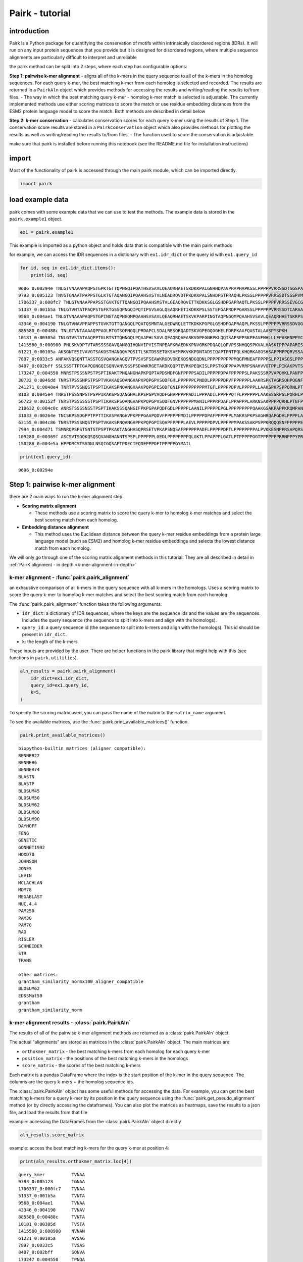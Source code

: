 ================
Pairk - tutorial
================

************
introduction
************

Pairk is a Python package for quantifying the conservation of motifs
within intrinsically disordered regions (IDRs). It will run on any input
protein sequences that you provide but it is designed for disordered
regions, where multiple sequence alignments are particularly difficult
to interpret and unreliable

the pairk method can be split into 2 steps, where each step has
configurable options:

**Step 1: pairwise k-mer alignment** - aligns all of the k-mers in the
query sequence to all of the k-mers in the homolog sequences. For each
query k-mer, the best matching k-mer from each homolog is selected and
recorded. The results are returned in a ``PairkAln`` object which
provides methods for accessing the results and writing/reading the
results to/from files. - The way in which the best matching query k-mer
- homolog k-mer match is selected is adjustable. The currently
implemented methods use either scoring matrices to score the match or
use residue embedding distances from the ESM2 protein language model to
score the match. Both methods are described in detail below

**Step 2: k-mer conservation** - calculates conservation scores for each
query k-mer using the results of Step 1. The conservation score results
are stored in a ``PairkConservation`` object which also provides methods
for plotting the results as well as writing/reading the results to/from
files. - The function used to score the conservation is adjustable.

make sure that pairk is installed before running this notebook (see the
README.md file for installation instructions)

************
import
************

Most of the functionality of pairk is accessed through the main pairk
module, which can be imported directly.

.. code:: ipython3

    import pairk

************************
load example data
************************

pairk comes with some example data that we can use to test the methods.
The example data is stored in the ``pairk.example1`` object.

.. code:: ipython3

    ex1 = pairk.example1

This example is imported as a python object and holds data that is
compatible with the main pairk methods

for example, we can access the IDR sequences in a dictionary with
``ex1.idr_dict`` or the query id with ``ex1.query_id``

.. code:: ipython3

    for id, seq in ex1.idr_dict.items():
        print(id, seq)


.. parsed-literal::

    9606_0:00294e TNLGTVNAAAPAQPSTGPKTGTTQPNGQIPQATHSVSAVLQEAQRHAETSKDKKPALGNHHDPAVPRAPHAPKSSLPPPPPVRRSSDTSGSPATPLKAKGTGGGGLPAPPDDFLPPPPPPPPLDDPELPPPPPDFMEPPPDFVPPPPPSYAGIAGSELPPPPPPPPAPAPAPVPDSARPPPAVAKRPPVPPKRQENPGHPGGAGGGEQDFMSDLMKALQKKRGNVS
    9793_0:005123 TNVGTGNAATPAPPSTGLKTGTAQANGQIPQAAHSVSTVLNEADRQVDTPKDKKPALSNHDPGTPRAQHLPKSSLPPPPPVRRSSDTSSSPVMPAKGAAGGLPPLLDDSLPPPPPPPPLEDDELPPPPPDFDDAPPNFVPPPPPWDAGASLPPPPPPPPPALALAPEATKPSPVVAKRPPVPPKRQENPAPASGGGGGEQDFMSDLMKALQKKRGNVA
    1706337_0:000fc7 TNLGTVNAAPPAPSSTGVKTGTTQANGQIPQAAHSMSTVLGEAQRQVETTKDKKSGLGSHDPGAPRAQTLPKSSLPPPPPVRRSSEVGCGSPGTSPKVKGAAAGFPAPPHDLLPPPPPPPPLEDDELPPPPPDFSDAPPDFVPPPPPPSFAGDAGSSLPPPPPPPALAPEAAKPTPVVVKRPPAPPKRQANPGPPGGGGGEQDFMSDLMKALQKKRSNMP
    51337_0:001b5a TNLGTVNTATPAQPSTGFKTGSSQPNGQIPQTIPSVSAGLQEAQRHETIKDKKPSLSSTEPGAPRDPPGARSSLPPPPPPVRRSSDTCARAASPFPAPPDDLPPPPPPPPLEDPAMLPPPPALPEPPPDCVPPPPPPPGPGPQPARPSPGAGRRPPVPPKRQENPGLPSAGAGGEQDFMSDLMKALQKRGHMP
    9568_0:004ae1 TNLGTVNAAAPAQPSTGPINGTAQPNGQMPQAAHSVSAVLQEAQRHAETSKVKPARPINGTAQPNGQMPQAAHSVSAVLQEAQRHAETSKRPSPAVAKRPPMPPKRHENPGTPSGAGGGEQDFMSDLMKALQKKRGNVS
    43346_0:004190 TNLGTVNAVPPAPPSTGVKTGTTQANGQLPQATQSMNTALGEDWRQLETTKDKKPGPGLGSHDPGAPRAQPLPKSSLPPPPPPVRRSSDVGGAPPPSFAEDLPPPPPPPPALAPESVRTPPVVVKRPPPPPKRQENPGPPGGGGGEQDFMSDLMKALQKKRGNVS
    885580_0:00488c TNLGTVNTAAAAQPPAGLRTGTSQPNGQLPRDAPCLSDALRESQRQADTSKVGPEGQGGHELPDRPKAAFQASTALAASPYSPKH
    10181_0:00305d TNLGTVSTATAAQPPTGLRTSTTQHNGQLPQAAPHLSAVLQEAQRQAEASKVGPEGNRPKLQQISAPSPPSKPEAVFWHLLLFPASENPPYCNFT
    1415580_0:000900 PNLSKVDPTVTARSSSSGAVQANGQIHQNVIPVISTNPEAFKRAEDKKPNVGRKPDQAQLQPVPSSNHQQSPKVALHASKIPPPAPARISSQAYSSALTLPSNVKNVNANVLLPPPPSPSPPPPDAFPLPPPCNNDLPPPPDDFYDPPPDFLPPPPPCFATGDRAQLPPGPPLPPPPPSSNQPKPFMKKPVPLPPKRQDITSLHSEQPSLAGPTPVGGGGGQPDFMSDLMKALQKKRGSTS
    61221_0:00105a AKSGNTESIVAVGTSAKGSTHANGQVPQSITLSKTDSSETGKSAEMPKVKKPDNTADSIQAPTPNTPQLKHQRKAGGSHSAPPMPPQRVSSAVTAPLQLPTNAEGKGKVCPSDAAEFPPPPESMLPPPELEDLPLPPPPPPEYFESPPDFIPPPPPSCAVAVSAGAPPLPPPPPSASLPRMPLSIKKKPPPPPRRQEESAGQAGLPKPSAPPPKTETAGQGDFMSDLMKALEKKRGATS
    7897_0:0033c5 ANFAKVQSQNTTASSTGSVQANGHAGQVTPVSVSFSEAWKRGDVGKEKQSNDGQDNLPPPPPPPPPPMQGFMNEAFPPPPSLPPIASGSLPPPLRASASAPAPPPISNNFPPPLDELSPPPDDFDFPEPPPDFLPPPPTVSASGVPPPPPPPPPPPAPTAASQPTPLPKKSVPPRRQENTTLSQPRGGGGGGQPDFMSDLTKALQKKRGNAS
    8407_0:002bff SSLSSSTTPTGAPQGNGQISQNVANVSSSFSDAWKRGETAKDKQQPTEVRKPEQKISLPPSTKQPPPAPVRRPSNAHVVGTPPLPIKAKPVTSNMPPPPPPAEASQWGDDFLPPPPPPELLDTPPNFLPPPPPSFNSESDYPAPPQFTNVGSAGGPPPPPPPPPPPPAALSPKSAPPQLPVKKLPPKPPMRRDSTGQRPNQQNSLMTNGGGAGGQPDFMSDLMSALQKKRSTTT
    173247_0:004550 MNRSTPSSSNPSTPSPTIKAKTPNQANGHAPKPQPTAPDSMDFGNFPPPPSADILPPPPPDPAFPPPPPSLPAKSSSRPVAPQHKLPANFPPPPMAMDNLPPPPLPPPIDDSPEAPPDFLPPPPPAAGFGSLPPPPLSMNSLPPPPHFGGMDQSLPPPPPDPEFLPPPPPEPVFTGAGAPPPPPPPPPPPPAQAAAVPRAPVRPSGSVRKVPPAPPKRTTPSLQVGGGGGGGDFMSELMVAMQKKRGDH
    30732_0:0046dd TNRSTPSSSNPSTPSPTVKAKAQSQANGHAPKPQPGPVSQDFGHLPPPPPPCPNDDLPPPPPDPVFPPPPPPLAAKRSPKTAGRSQHPQGNFPPPPPEMDHLPPPPPMEESPPDFLPPPPPMNSLPHPPPPPASFGGVDHSLPPPPPDPEFLPPPPPDPQVTGGGGPPPPPPPPPPPPPASAPAPRGALRPTGSAKKMPPAPPKRTTPVMGGGGGGGGGGGGDFMSELMKAMQKKRSDQ
    241271_0:0048e4 TNRTPVSSNQSTPSPTIKAKSPNQANGHAAKPQPGPESQDFGNIPPPPPPPPPPMTGFLPPPPPDPVLPPPPPLLAAKSPKPSPPQRNLPTNFPPPAMDNLPPPPPPPMDDSFEDPPDFLPPPPPAAGFGSLPPPPPPVNSFPPPPPSAGFGGMGQSLPPPPPDPGFLPPPPPQPMFTGGGTIPPPPPPPPPPTAAPRAPVRPTGSVKKAPPAPPKRTTPSLHGGGGGGGGGGGDFMSELMMAMNKKRGTT
    8103_0:0045e4 TNRSTPSSSNPSTPSPPIKAKSPGQANGHALKPEPGPVAQDFGHVPPPPPADILPPPADILPPPPPQTFLPPPPPPLAAKSSSKPSLPQRHLPTNFPPPPPAMINLPRPPQPPPTDDASEAPPDFLPPPPPAAGFSPLFPPPPPLNALPLPPPPVSFRVEDRSLPPPPPDPGFLPPPPPMFTGAGAPPPPPPPPPPPRVAVRPAGSVKKRPPAVPKRTTPSLRGGGGGDFMSELALAMNKKRSAH
    56723_0:00152f TNRSTPSSSSSSTPSPTIKAKSPSQANGHAPKPQPGPVSQDFGNVPPPPPPMANILPPPRPDAFLPPAPPPLARKNSAKPPPPQRHLPTNFPPPPPAMDNLPPPPPPPPMDDALEAPPDFLPPPPPAAGFGSLPPPPPPSNSFPPPPPPGSFGSMGQSLPPPPPDPGFLPPPPPQPVFTGAGAPPPPPPPPPPPTAAAAPRAPVRPSGSVKKIPPATPKRTTPSLQGGGGGGGGGGGGGGDFMSELMLAMNKKRST
    210632_0:004c0c ANRSTSSSSNSSTPSPTIKAKSSSQANGIFPKPGPAPQDFGDLPPPPPLAANILPPPPPEPGLPPPPPPPPPQAAKGSAKPAPPKRQMPANFPPPPTAMDNLPPPPPPPPIDNSEAPPDFLPPPPPASGFGSFPPPPPLNSLPPPPRPGGFGGMDQSLPPPPPDPEFLPPPPPPPQAVFTGGGAPPPPPPPPPPPAAAAPSTAIPRVGLRPAGSLKKLPPAPPKRTTPSMQGSGGGGGGDFMSELMLAMQKKRGDHP
    31033_0:00264e TNCSKPSSDGPPTPPTTIKASPANGHVPKPPPGAAPQDVFPPPPPPMDILPPPPPDPAFPPPPPPLMAKRSPKPSAGHRQAPGDHLPPPPLAPPHDDASEDPPDFLPPPPPSFDSLPPPPPGMSAFPPPPPLLGFSETSQPLPPPPPDPELLLPPPPASMISTGAGAPPPPPPPPPAAAASPRPAPTASGSVRKRPPAPPKRTTPALHGSGGGAGEGAGGGDFMSELMKAMNKKRADHS
    63155_0:004c86 TNRSTPSSSNQSTPSPTVKAKSPNQANGHPPKPQPGPISQAPFPPPPLAEVLPPPPPDPVLPPPPPMPAKSSAKPSPPKRQQQSNFPPPPPELDNLPPPPPPPPTDDTAEAPPDFLPPPPPAVGFGSLPPPPPSFGGVGQSLPPPPPDPQSLPPPPPDPVFIGAGAPPPPPPPPPPPAPGAPVTTLRPAVRPSGSLKKVPPAPPQRNTPSVSGGGGGGGGDFMSELMLAMQKKRGAQ
    7994_0:004d71 TSMNRQPSPSTSNTSTPSPTPKAKTANGHASQPRSETVPKAPSNQSAFPPPPPPADFLPPPPPDPTLPPPPPPPPALPVKKESNPPRSAPQRSQPAFPPPPPAMDFSLPPPPPPSDDLEMPPDFLPPPPPAPGGFMGGDLLPPPPPEPFHAPLPPPPAAFHPPPAVHPPPQATGGDLPPPPPPPPPPPPAPAAFHQTPSVRKVGPPPPKRTTPSLAAPSGGDFMSELMLAMNKKRGGQ
    109280_0:00369f ASCSVTSGQKQSQSQVANGHANNTSPSPLPPPPPPLGEDLPPPPPPPPQLGKTLPPAPPPLGATLPTPPPPPGGTPPPPPPPRRNPPPYPRHLPHISELYPLRRLLLLYQLPTVHSLVLLFQPNLPPNPSPNHDVQRPISRCLPGPQITFPPPPPPPVDDSPPDFLPPPPPAANFGSHPPPPPPVKTLPPPPPHMKTLPPARLSFKSTNLPPPPPDPGFLPPPLTGVPPPPPPPPPPPPTTAAAGPRRAPVRPSGSLKKMPPPPPKRSTPSLHGRRDGDRGDGDGGGGGDFMSELMRAMQKKRDPH
    150288_0:004e5a HPPDRCSTSSDNLNSQIGQSAPTPDECIEQDEPPPDFIPPPPPGYMAIL


.. code:: ipython3

    print(ex1.query_id)


.. parsed-literal::

    9606_0:00294e


********************************
Step 1: pairwise k-mer alignment
********************************

there are 2 main ways to run the k-mer alignment step:

-  **Scoring matrix alignment**

   -  These methods use a scoring matrix to score the query k-mer to
      homolog k-mer matches and select the best scoring match from each
      homolog.

-  **Embedding distance alignment**

   -  This method uses the Euclidean distance between the query k-mer
      residue embeddings from a protein large language model (such as
      ESM2) and homolog k-mer residue embeddings and selects the lowest
      distance match from each homolog.


We will only go through one of the scoring matrix alignment methods in this tutorial. They are all described in detail in :ref:`PairK alignment - in depth <k-mer-alignment-in-depth>`


k-mer alignment - :func:`pairk.pairk_alignment`
============================================================
an exhaustive comparison of all k-mers in the query sequence with all k-mers in the homologs. Uses a scoring matrix to score the query k-mer to homolog k-mer matches and select the best scoring match from each homolog.

The :func:`pairk.pairk_alignment` function takes the following arguments:

-  ``idr_dict``: a dictionary of IDR sequences, where the keys are the
   sequence ids and the values are the sequences. Includes the query
   sequence (the sequence to split into k-mers and align with the
   homologs).
-  ``query_id``: a query sequence id (the sequence to split into k-mers
   and align with the homologs). This id should be present in
   ``idr_dict``.
-  ``k``: the length of the k-mers

These inputs are provided by the user. There are helper functions
in the pairk library that might help with this (see functions in
``pairk.utilities``).

.. code:: ipython3

    aln_results = pairk.pairk_alignment(
        idr_dict=ex1.idr_dict,
        query_id=ex1.query_id,
        k=5,
    )

To specify the scoring matrix used, you can pass the name of the matrix
to the ``matrix_name`` argument.

To see the available matrices, use the
:func:`pairk.print_available_matrices()` function.

.. code:: ipython3

    pairk.print_available_matrices()


.. parsed-literal::

    biopython-builtin matrices (aligner compatible):
    BENNER22
    BENNER6
    BENNER74
    BLASTN
    BLASTP
    BLOSUM45
    BLOSUM50
    BLOSUM62
    BLOSUM80
    BLOSUM90
    DAYHOFF
    FENG
    GENETIC
    GONNET1992
    HOXD70
    JOHNSON
    JONES
    LEVIN
    MCLACHLAN
    MDM78
    MEGABLAST
    NUC.4.4
    PAM250
    PAM30
    PAM70
    RAO
    RISLER
    SCHNEIDER
    STR
    TRANS
    
    other matrices:
    grantham_similarity_normx100_aligner_compatible
    BLOSUM62
    EDSSMat50
    grantham
    grantham_similarity_norm


k-mer alignment results - :class:`pairk.PairkAln`
===============================================================

The results of all of the pairwise k-mer alignment methods are returned
as a :class:`pairk.PairkAln` object.

The actual “alignments” are stored as matrices in the :class:`pairk.PairkAln`
object. The main matrices are:

-  ``orthokmer_matrix`` - the best matching k-mers from each homolog for
   each query k-mer
-  ``position_matrix`` - the positions of the best matching k-mers in the
   homologs
-  ``score_matrix`` - the scores of the best matching k-mers

Each matrix is a pandas DataFrame where the index is the start position
of the k-mer in the query sequence. The columns are the query k-mers +
the homolog sequence ids.

The :class:`pairk.PairkAln` object has some useful methods for accessing the data.
For example, you can get the best matching k-mers for a query k-mer by
its position in the query sequence using the :func:`pairk.get_pseudo_alignment`
method (or by directly accessing the dataframes). You can also plot the
matrices as heatmaps, save the results to a json file, and load the
results from that file

example: accessing the DataFrames from the :class:`pairk.PairkAln` object directly

.. code:: ipython3

    aln_results.score_matrix


.. raw:: html

    <div style="max-width: 100%; overflow-x: auto;">
      <style scoped>
          .dataframe tbody tr th:only-of-type {
              vertical-align: middle;
          }
      
          .dataframe tbody tr th {
              vertical-align: top;
          }
      
          .dataframe thead th {
              text-align: right;
          }
      </style>
      <table border="1" class="dataframe">
        <thead>
          <tr style="text-align: right;">
            <th></th>
            <th>query_kmer</th>
            <th>9793_0:005123</th>
            <th>1706337_0:000fc7</th>
            <th>51337_0:001b5a</th>
            <th>9568_0:004ae1</th>
            <th>43346_0:004190</th>
            <th>885580_0:00488c</th>
            <th>10181_0:00305d</th>
            <th>1415580_0:000900</th>
            <th>61221_0:00105a</th>
            <th>...</th>
            <th>30732_0:0046dd</th>
            <th>241271_0:0048e4</th>
            <th>8103_0:0045e4</th>
            <th>56723_0:00152f</th>
            <th>210632_0:004c0c</th>
            <th>31033_0:00264e</th>
            <th>63155_0:004c86</th>
            <th>7994_0:004d71</th>
            <th>109280_0:00369f</th>
            <th>150288_0:004e5a</th>
          </tr>
        </thead>
        <tbody>
          <tr>
            <th>0</th>
            <td>TNLGT</td>
            <td>22.0</td>
            <td>28.0</td>
            <td>28.0</td>
            <td>28.0</td>
            <td>28.0</td>
            <td>28.0</td>
            <td>28.0</td>
            <td>10.0</td>
            <td>9.0</td>
            <td>...</td>
            <td>13.0</td>
            <td>12.0</td>
            <td>13.0</td>
            <td>13.0</td>
            <td>9.0</td>
            <td>8.0</td>
            <td>13.0</td>
            <td>8.0</td>
            <td>14.0</td>
            <td>9.0</td>
          </tr>
          <tr>
            <th>1</th>
            <td>NLGTV</td>
            <td>16.0</td>
            <td>29.0</td>
            <td>29.0</td>
            <td>29.0</td>
            <td>29.0</td>
            <td>29.0</td>
            <td>29.0</td>
            <td>16.0</td>
            <td>8.0</td>
            <td>...</td>
            <td>11.0</td>
            <td>13.0</td>
            <td>11.0</td>
            <td>13.0</td>
            <td>7.0</td>
            <td>7.0</td>
            <td>11.0</td>
            <td>6.0</td>
            <td>14.0</td>
            <td>10.0</td>
          </tr>
          <tr>
            <th>2</th>
            <td>LGTVN</td>
            <td>16.0</td>
            <td>29.0</td>
            <td>29.0</td>
            <td>29.0</td>
            <td>29.0</td>
            <td>29.0</td>
            <td>23.0</td>
            <td>10.0</td>
            <td>7.0</td>
            <td>...</td>
            <td>11.0</td>
            <td>8.0</td>
            <td>9.0</td>
            <td>10.0</td>
            <td>7.0</td>
            <td>8.0</td>
            <td>10.0</td>
            <td>8.0</td>
            <td>16.0</td>
            <td>4.0</td>
          </tr>
          <tr>
            <th>3</th>
            <td>GTVNA</td>
            <td>19.0</td>
            <td>26.0</td>
            <td>23.0</td>
            <td>26.0</td>
            <td>26.0</td>
            <td>23.0</td>
            <td>17.0</td>
            <td>15.0</td>
            <td>10.0</td>
            <td>...</td>
            <td>11.0</td>
            <td>9.0</td>
            <td>10.0</td>
            <td>8.0</td>
            <td>8.0</td>
            <td>9.0</td>
            <td>11.0</td>
            <td>9.0</td>
            <td>9.0</td>
            <td>6.0</td>
          </tr>
          <tr>
            <th>4</th>
            <td>TVNAA</td>
            <td>18.0</td>
            <td>25.0</td>
            <td>22.0</td>
            <td>25.0</td>
            <td>22.0</td>
            <td>22.0</td>
            <td>16.0</td>
            <td>14.0</td>
            <td>11.0</td>
            <td>...</td>
            <td>11.0</td>
            <td>9.0</td>
            <td>8.0</td>
            <td>12.0</td>
            <td>8.0</td>
            <td>11.0</td>
            <td>11.0</td>
            <td>10.0</td>
            <td>11.0</td>
            <td>5.0</td>
          </tr>
          <tr>
            <th>...</th>
            <td>...</td>
            <td>...</td>
            <td>...</td>
            <td>...</td>
            <td>...</td>
            <td>...</td>
            <td>...</td>
            <td>...</td>
            <td>...</td>
            <td>...</td>
            <td>...</td>
            <td>...</td>
            <td>...</td>
            <td>...</td>
            <td>...</td>
            <td>...</td>
            <td>...</td>
            <td>...</td>
            <td>...</td>
            <td>...</td>
            <td>...</td>
          </tr>
          <tr>
            <th>217</th>
            <td>LQKKR</td>
            <td>31.0</td>
            <td>31.0</td>
            <td>19.0</td>
            <td>31.0</td>
            <td>31.0</td>
            <td>3.0</td>
            <td>9.0</td>
            <td>31.0</td>
            <td>24.0</td>
            <td>...</td>
            <td>26.0</td>
            <td>19.0</td>
            <td>19.0</td>
            <td>19.0</td>
            <td>26.0</td>
            <td>19.0</td>
            <td>26.0</td>
            <td>19.0</td>
            <td>26.0</td>
            <td>0.0</td>
          </tr>
          <tr>
            <th>218</th>
            <td>QKKRG</td>
            <td>29.0</td>
            <td>23.0</td>
            <td>16.0</td>
            <td>29.0</td>
            <td>29.0</td>
            <td>5.0</td>
            <td>3.0</td>
            <td>29.0</td>
            <td>22.0</td>
            <td>...</td>
            <td>23.0</td>
            <td>22.0</td>
            <td>16.0</td>
            <td>16.0</td>
            <td>29.0</td>
            <td>17.0</td>
            <td>29.0</td>
            <td>22.0</td>
            <td>23.0</td>
            <td>-1.0</td>
          </tr>
          <tr>
            <th>219</th>
            <td>KKRGN</td>
            <td>29.0</td>
            <td>23.0</td>
            <td>18.0</td>
            <td>29.0</td>
            <td>29.0</td>
            <td>2.0</td>
            <td>2.0</td>
            <td>23.0</td>
            <td>21.0</td>
            <td>...</td>
            <td>17.0</td>
            <td>23.0</td>
            <td>15.0</td>
            <td>17.0</td>
            <td>23.0</td>
            <td>18.0</td>
            <td>21.0</td>
            <td>22.0</td>
            <td>14.0</td>
            <td>-1.0</td>
          </tr>
          <tr>
            <th>220</th>
            <td>KRGNV</td>
            <td>29.0</td>
            <td>19.0</td>
            <td>20.0</td>
            <td>29.0</td>
            <td>29.0</td>
            <td>8.0</td>
            <td>8.0</td>
            <td>17.0</td>
            <td>15.0</td>
            <td>...</td>
            <td>9.0</td>
            <td>17.0</td>
            <td>8.0</td>
            <td>11.0</td>
            <td>14.0</td>
            <td>9.0</td>
            <td>13.0</td>
            <td>14.0</td>
            <td>11.0</td>
            <td>2.0</td>
          </tr>
          <tr>
            <th>221</th>
            <td>RGNVS</td>
            <td>23.0</td>
            <td>12.0</td>
            <td>13.0</td>
            <td>27.0</td>
            <td>27.0</td>
            <td>9.0</td>
            <td>13.0</td>
            <td>15.0</td>
            <td>13.0</td>
            <td>...</td>
            <td>10.0</td>
            <td>11.0</td>
            <td>8.0</td>
            <td>13.0</td>
            <td>7.0</td>
            <td>9.0</td>
            <td>7.0</td>
            <td>9.0</td>
            <td>8.0</td>
            <td>9.0</td>
          </tr>
        </tbody>
      </table>
      <p>222 rows × 23 columns</p>
    </div>



example: access the best matching k-mers for the query k-mer at position
4:

.. code:: ipython3

    print(aln_results.orthokmer_matrix.loc[4])


.. parsed-literal::

    query_kmer          TVNAA
    9793_0:005123       TGNAA
    1706337_0:000fc7    TVNAA
    51337_0:001b5a      TVNTA
    9568_0:004ae1       TVNAA
    43346_0:004190      TVNAV
    885580_0:00488c     TVNTA
    10181_0:00305d      TVSTA
    1415580_0:000900    NVNAN
    61221_0:00105a      AVSAG
    7897_0:0033c5       TVSAS
    8407_0:002bff       SQNVA
    173247_0:004550     TPNQA
    30732_0:0046dd      TVKAK
    241271_0:0048e4     PVNSF
    8103_0:0045e4       PLNAL
    56723_0:00152f      TAAAA
    210632_0:004c0c     TIKAK
    31033_0:00264e      TIKAS
    63155_0:004c86      TVKAK
    7994_0:004d71       TSNTS
    109280_0:00369f     TTAAA
    150288_0:004e5a     NLNSQ
    Name: 4, dtype: object


example: access the best matching k-mers for the query k-mer at position
4 using the ``get_pseudo_alignment`` method. (the returned list includes
the query k-mer sequence)

.. code:: ipython3

    aln_results.get_pseudo_alignment(4)




.. parsed-literal::

    ['TVNAA',
     'TGNAA',
     'TVNAA',
     'TVNTA',
     'TVNAA',
     'TVNAV',
     'TVNTA',
     'TVSTA',
     'NVNAN',
     'AVSAG',
     'TVSAS',
     'SQNVA',
     'TPNQA',
     'TVKAK',
     'PVNSF',
     'PLNAL',
     'TAAAA',
     'TIKAK',
     'TIKAS',
     'TVKAK',
     'TSNTS',
     'TTAAA',
     'NLNSQ']



you can search for a specific kmer to get its positions. You can then
use the positions to query the matrices.

.. code:: ipython3

    aln_results.find_query_kmer_positions('LPPPP')




.. parsed-literal::

    [75, 113, 127, 157]



.. code:: ipython3

    aln_results.get_pseudo_alignment(75)




.. parsed-literal::

    ['LPPPP',
     'LPPPP',
     'LPPPP',
     'LPPPP',
     'PPMPP',
     'LPPPP',
     'LPDRP',
     'APSPP',
     'LPPPP',
     'LPPPP',
     'LPPPP',
     'LPPPP',
     'LPPPP',
     'LPPPP',
     'LPPPP',
     'LPPPP',
     'LPPPP',
     'LPPPP',
     'LPPPP',
     'LPPPP',
     'LPPPP',
     'LPPPP',
     'IPPPP']



.. code:: ipython3

    aln_results.orthokmer_matrix.loc[[75, 113, 127, 157]].T




.. raw:: html

    <div>
    <style scoped>
        .dataframe tbody tr th:only-of-type {
            vertical-align: middle;
        }
    
        .dataframe tbody tr th {
            vertical-align: top;
        }
    
        .dataframe thead th {
            text-align: right;
        }
    </style>
    <table border="1" class="dataframe">
      <thead>
        <tr style="text-align: right;">
          <th></th>
          <th>75</th>
          <th>113</th>
          <th>127</th>
          <th>157</th>
        </tr>
      </thead>
      <tbody>
        <tr>
          <th>query_kmer</th>
          <td>LPPPP</td>
          <td>LPPPP</td>
          <td>LPPPP</td>
          <td>LPPPP</td>
        </tr>
        <tr>
          <th>9793_0:005123</th>
          <td>LPPPP</td>
          <td>LPPPP</td>
          <td>LPPPP</td>
          <td>LPPPP</td>
        </tr>
        <tr>
          <th>1706337_0:000fc7</th>
          <td>LPPPP</td>
          <td>LPPPP</td>
          <td>LPPPP</td>
          <td>LPPPP</td>
        </tr>
        <tr>
          <th>51337_0:001b5a</th>
          <td>LPPPP</td>
          <td>LPPPP</td>
          <td>LPPPP</td>
          <td>LPPPP</td>
        </tr>
        <tr>
          <th>9568_0:004ae1</th>
          <td>PPMPP</td>
          <td>PPMPP</td>
          <td>PPMPP</td>
          <td>PPMPP</td>
        </tr>
        <tr>
          <th>43346_0:004190</th>
          <td>LPPPP</td>
          <td>LPPPP</td>
          <td>LPPPP</td>
          <td>LPPPP</td>
        </tr>
        <tr>
          <th>885580_0:00488c</th>
          <td>LPDRP</td>
          <td>LPDRP</td>
          <td>LPDRP</td>
          <td>LPDRP</td>
        </tr>
        <tr>
          <th>10181_0:00305d</th>
          <td>APSPP</td>
          <td>APSPP</td>
          <td>APSPP</td>
          <td>APSPP</td>
        </tr>
        <tr>
          <th>1415580_0:000900</th>
          <td>LPPPP</td>
          <td>LPPPP</td>
          <td>LPPPP</td>
          <td>LPPPP</td>
        </tr>
        <tr>
          <th>61221_0:00105a</th>
          <td>LPPPP</td>
          <td>LPPPP</td>
          <td>LPPPP</td>
          <td>LPPPP</td>
        </tr>
        <tr>
          <th>7897_0:0033c5</th>
          <td>LPPPP</td>
          <td>LPPPP</td>
          <td>LPPPP</td>
          <td>LPPPP</td>
        </tr>
        <tr>
          <th>8407_0:002bff</th>
          <td>LPPPP</td>
          <td>LPPPP</td>
          <td>LPPPP</td>
          <td>LPPPP</td>
        </tr>
        <tr>
          <th>173247_0:004550</th>
          <td>LPPPP</td>
          <td>LPPPP</td>
          <td>LPPPP</td>
          <td>LPPPP</td>
        </tr>
        <tr>
          <th>30732_0:0046dd</th>
          <td>LPPPP</td>
          <td>LPPPP</td>
          <td>LPPPP</td>
          <td>LPPPP</td>
        </tr>
        <tr>
          <th>241271_0:0048e4</th>
          <td>LPPPP</td>
          <td>LPPPP</td>
          <td>LPPPP</td>
          <td>LPPPP</td>
        </tr>
        <tr>
          <th>8103_0:0045e4</th>
          <td>LPPPP</td>
          <td>LPPPP</td>
          <td>LPPPP</td>
          <td>LPPPP</td>
        </tr>
        <tr>
          <th>56723_0:00152f</th>
          <td>LPPPP</td>
          <td>LPPPP</td>
          <td>LPPPP</td>
          <td>LPPPP</td>
        </tr>
        <tr>
          <th>210632_0:004c0c</th>
          <td>LPPPP</td>
          <td>LPPPP</td>
          <td>LPPPP</td>
          <td>LPPPP</td>
        </tr>
        <tr>
          <th>31033_0:00264e</th>
          <td>LPPPP</td>
          <td>LPPPP</td>
          <td>LPPPP</td>
          <td>LPPPP</td>
        </tr>
        <tr>
          <th>63155_0:004c86</th>
          <td>LPPPP</td>
          <td>LPPPP</td>
          <td>LPPPP</td>
          <td>LPPPP</td>
        </tr>
        <tr>
          <th>7994_0:004d71</th>
          <td>LPPPP</td>
          <td>LPPPP</td>
          <td>LPPPP</td>
          <td>LPPPP</td>
        </tr>
        <tr>
          <th>109280_0:00369f</th>
          <td>LPPPP</td>
          <td>LPPPP</td>
          <td>LPPPP</td>
          <td>LPPPP</td>
        </tr>
        <tr>
          <th>150288_0:004e5a</th>
          <td>IPPPP</td>
          <td>IPPPP</td>
          <td>IPPPP</td>
          <td>IPPPP</td>
        </tr>
      </tbody>
    </table>
    </div>

|


.. Note:: the k-mers are defined by position rather than sequence. You
    could easily make a variant of this method that uses the unique
    sequences instead. It would make the method slightly faster. The reason
    that I didn’t do this is because I wanted to mimic the LLM embedding
    version of Pairk, where identical k-mers have different embeddings and
    thus are treated as different k-mers.Inclusion of duplicate k-mers does
    alter the final z-scores, so it’s something to be aware of.

example: plot a heatmap of the matrices

.. code:: ipython3

    import matplotlib.pyplot as plt
    fig, ax = plt.subplots(figsize=(3,3))
    aln_results.plot_position_heatmap(ax)
    ax.xaxis.set_visible(False)



.. image:: pairk_tutorial_simplified_files/pairk_tutorial_simplified_62_0.png


example: save the results to a file using ``write_to_file`` and load
them back into python using ``from_file``:

.. code:: ipython3

    aln_results.write_to_file('./aln_results.json')
    aln_results = pairk.PairkAln.from_file('./aln_results.json')
    print(aln_results)


.. parsed-literal::

    PairkAln object for 222 query k-mers
    query sequence: TNLGTVNAAAPAQPSTGPKTGTTQPNGQIPQATHSVSAVLQEAQRHAETSKDKKPALGNHHDPAVPRAPHAPKSSLPPPPPVRRSSDTSGSPATPLKAKGTGGGGLPAPPDDFLPPPPPPPPLDDPELPPPPPDFMEPPPDFVPPPPPSYAGIAGSELPPPPPPPPAPAPAPVPDSARPPPAVAKRPPVPPKRQENPGHPGGAGGGEQDFMSDLMKALQKKRGNVS
    k-mer length: 5
    


********************************
Step 2: k-mer conservation
********************************

In this step, the query k-mer and the best matching homolog k-mers are
treated as a gapless multiple sequence alignment with ‘k’ columns, which
we call a “pseudo-MSA”. Column-wise conservation scores are calculated
for each position in each pseudo-MSA. All of the conservation scores are
then converted to z-scores to give the relative conservation of each
k-mer position compared to the rest of the query IDR. The conservation
score results are stored in a ``PairkConservation`` object which also
provides methods for plotting the results and reading/writing the
results from/to files.


calculate k-mer conservation - :func:`pairk.calculate_conservation`
==============================================================================

the main method for Step 2 is the :func:`pairk.calculate_conservation`
method. It simply takes the :class:`pairk.PairkAln` object as input, along with a
columnwise conservation scoring function and returns a
:class:`pairk.PairkConservation` object.


The columnwise conservation scoring function can be any function that
takes a string of residues (a column of an alignment) as an input and
returns a float (conservation score). You can use custom functions here,
but pairk comes with a few built-in functions from Capra and Singh 2007
(DOI: 10.1093/bioinformatics/btm270) available in the
``pairk.capra_singh_functions`` module. The
:func:`pairk.capra_singh_functions.property_entropy` is the default function
used by :func:`pairk.calculate_conservation`.


Example

.. code:: ipython3

    aln_results = pairk.pairk_alignment(
        idr_dict=ex1.idr_dict,
        query_id=ex1.query_id,
        k=5,
        matrix_name="EDSSMat50"
    )
    conservation_results = pairk.calculate_conservation(
        aln_results,
    )

example usage: using a different conservation scoring function:

.. code:: ipython3

    from pairk import capra_singh_functions
    column = 'NNNNNNNNNKNSNNNNNNNNSSN'
    print(capra_singh_functions.shannon_entropy(column))


.. parsed-literal::

    0.8161170118989496


.. code:: ipython3

    aln_results = pairk.pairk_alignment(
        idr_dict=ex1.idr_dict,
        query_id=ex1.query_id,
        k=5,
    )
    conservation_results = pairk.calculate_conservation(
        pairk_aln_results=aln_results,
        score_func=capra_singh_functions.shannon_entropy
    )

k-mer conservation results - :class:`pairk.PairkConservation`
===============================================================

The :func:`pairk.calculate_conservation` method returns a
:class:`pairk.PairkConservation` object.


The returned :class:`pairk.PairkConservation` object has matrices with similar
structure as :class:`pairk.PairkAln` object matrices, except that they are numpy
arrays instead of pandas dataframes.

-  ``orthokmer_arr`` - the best matching k-mers from each homolog for
   each query k-mer - analogous to the orthokmer_matrix in the
   :class:`pairk.PairkAln` object
-  ``score_arr`` - the conservation scores for each position in the
   pseudo-MSA of each query k-mer
-  ``z_score_arr`` - the conservation score z-scores for each position
   in the pseudo-MSA of each query k-mer

If ``n`` is the number of k-mers in the query sequence and ``m`` is the
number of homologs (including the query sequence), the matrices will
have the dimensions:

-  ``orthokmer_arr``: (n, m)
-  ``score_arr``: (n, k)
-  ``z_score_arr``: (n, k)

accessing the results
---------------------

The row index of the arrays correspond to the starting position of the
query k-mer in the query IDR.

For example, to access the conservation scores for the k-mer at position
4 in the query IDR, you would access the 4th row of the arrays:
``.score_arr[4, :]``.

.. code:: ipython3

    k_mer_position = 4
    print(f"query k-mer at position {k_mer_position}: {conservation_results.orthokmer_arr[k_mer_position, 0]}")
    print(f"pseudo-MSA for the query k-mer at position {k_mer_position} (including the query k-mer): {conservation_results.orthokmer_arr[k_mer_position, :]}")
    print(f"scores for each position of the k-mer at position {k_mer_position}:")
    print(conservation_results.score_arr[k_mer_position, :])
    print(f"z scores for each position of the k-mer at position {k_mer_position}:")
    print(conservation_results.z_score_arr[k_mer_position, :])


.. parsed-literal::

    query k-mer at position 4: TVNAA
    pseudo-MSA for the query k-mer at position 4 (including the query k-mer): ['TVNAA' 'TGNAA' 'TVNAA' 'TVNTA' 'TVNAA' 'TVNAV' 'TVNTA' 'TVSTA' 'NVNAN'
     'AVSAG' 'TVSAS' 'SQNVA' 'TPNQA' 'TVKAK' 'PVNSF' 'PLNAL' 'TAAAA' 'TIKAK'
     'TIKAS' 'TVKAK' 'TSNTS' 'TTAAA' 'NLNSQ']
    scores for each position of the k-mer at position 4:
    [0.69754401 0.48589838 0.6438038  0.64920359 0.44093655]
    z scores for each position of the k-mer at position 4:
    [ 0.17610372 -1.01357184 -0.12597394 -0.09562132 -1.26630561]


plotting the results
---------------------

There are several plotting functions available from the
:class:`pairk.PairkConservation` object shown below.

example usage: plotting background score distributions

.. code:: ipython3

    ax = conservation_results.plot_background_distribution()



.. image:: pairk_tutorial_simplified_files/pairk_tutorial_simplified_87_0.png


example usage: plotting conservation scores

.. code:: ipython3

    fig, ax = plt.subplots(figsize=(7,1.5))
    conservation_results.plot_score_barplot(k_mer_position, score_type='score', ax=ax)
    ax.set_title('conservation scores')
    fig, ax = plt.subplots(figsize=(7,1.5))
    conservation_results.plot_score_barplot(k_mer_position, score_type='z_score', ax=ax)
    _ = ax.set_title('conservation z-scores')




.. image:: pairk_tutorial_simplified_files/pairk_tutorial_simplified_89_1.png



.. image:: pairk_tutorial_simplified_files/pairk_tutorial_simplified_89_2.png


example usage: display a pseudo-MSA as a sequence logo

.. code:: ipython3

    fig, ax = plt.subplots(figsize=(7,1.5))
    _ = conservation_results.plot_sequence_logo(k_mer_position, ax=ax)



.. image:: pairk_tutorial_simplified_files/pairk_tutorial_simplified_91_1.png


.. code:: ipython3

    fig, axd = conservation_results.plot_conservation_mosaic(
        position=0,
        score_type='z_score',
        figsize=(8, 3)
    )



.. image:: pairk_tutorial_simplified_files/pairk_tutorial_simplified_92_0.png


here is an annotated version of the mosaic plot:

.. figure:: ../images/mosaic_plot_annotated.png
   :alt: annotated image

   annotated image

getting the average conservation score for a query k-mer
---------------------------------------------------------------

You can use the :func:`pairk.PairkConservation.get_average_score` function to get the average
conservation score for a k-mer position.

example: get the average conservation score for the query k-mer at
position 4

.. code:: ipython3

    conservation_results.get_average_score(4, score_type='z_score')


.. parsed-literal::

    -0.4650737963634926


The :func:`pairk.PairkConservation.get_average_score` function takes a ``position_mask`` as an
optional argument that will only consider the conservation scores for
the positions in the mask when calculating the average score. This is
useful if you want to exclude certain positions from the average score
calculation.

example: get the average conservation score for the query k-mer at
position 0, but only consider the conservation scores for positions 1,
and 3 within the k-mer

.. code:: ipython3

    position_mask = [0, 1, 0, 1, 0]
    conservation_results.get_average_score(0, score_type='z_score', position_mask=position_mask)


.. parsed-literal::

    0.197148283025409


You could also do a weighted average from manually extracted
conservation scores.

example: get the weighted average conservation score for the query k-mer
at position 0 (using some arbitrary weights)

.. code:: ipython3

    import numpy as np
    np.average(conservation_results.z_score_arr[0, :], weights=[0.1, 1, 0.5, 1, 10])


.. parsed-literal::

    0.31155698039226354


Writing and Reading Results from Files
--------------------------------------

You can save the results to a file with :func:`pairk.PairkConservation.write_results_to_file` and load them back in with :func:`pairk.PairkConservation.read_results_from_file`.

example usage: save the results to a file and load them back in

.. code:: ipython3

    _=conservation_results.write_results_to_file('./conservation_results.npz')


.. code:: ipython3

    conservation_results= pairk.PairkConservation.read_results_from_file('./conservation_results.npz')


**********************
advanced customization
**********************

Step 1 and Step 2 can be modified, but this requires a bit of knowledge
of the inner workings of the pairk package and the source code would
have to be modified directly and probably installed in editable mode
(see :ref:`Getting Started <getting_started>`). If you want to modify the package, here’s
roughly how I organized the code in the ``pairk`` directory (the source
code is available on `github <https://github.com/jacksonh1/pairk/>`__.
Below file paths are relative to the github repo root directory:

-  ``pairk/backend/`` - the main code for the package is located here.
   The main pairwise k-mer alignment and k-mer conservation functions
   are defined in files within this directory.
-  ``pairk/__init__.py`` - User-facing functions are imported into the
   main ``pairk/__init__.py`` file so that they are accessible when the
   package is imported. I think it also simplifies the import statements
   for users. Use this **init** file to find where pairk’s main
   functions are defined within the directory structure if you want to
   modify any of the functions above. You could also modify the **init**
   file to make any new functions you create easy to access.
-  ``pairk/data/`` - data installed along with the package is stored
   here. This includes the scoring matrices and example data. The
   scoring matrices are stored in the ``pairk/data/matrices/`` folder.

The easiest customization to make would be to add a new scoring matrix.
To do this, you would add a new matrix file to the
``pairk/data/matrices/`` folder. The tools should be able to
automatically find the matrix file and add it to the available scoring
matrices. It will be named after the name of the file. Use
``pairk.print_available_matrices()`` to confirm (make sure you’ve
installed pairk as an editable install for changes to take affect). You
could then use the new matrix in relevant methods by passing the matrix
name as an argument. If this doesn’t work, you may need to modify the
code that reads the matrices in the ``pairk/backend/tools/matrices.py``
file.

.. code:: ipython3

    !tree ../pairk/ -I __pycache__


.. parsed-literal::

    ../pairk/
    ├── __init__.py
    ├── _version.py
    ├── backend
    │   ├── __init__.py
    │   ├── conservation
    │   │   ├── __init__.py
    │   │   ├── capra_singh_functions
    │   │   │   ├── __init__.py
    │   │   │   └── capra_singh_2007_scores.py
    │   │   └── kmer_conservation.py
    │   ├── exceptions.py
    │   ├── kmer_alignment
    │   │   ├── __init__.py
    │   │   ├── esm_embedding_distance.py
    │   │   ├── needleman_tools.py
    │   │   ├── scoring_matrix.py
    │   │   └── scoring_matrix_needleman.py
    │   └── tools
    │       ├── __init__.py
    │       ├── esm_tools.py
    │       ├── matrices.py
    │       ├── pairwise_tools.py
    │       ├── plotting_tools.py
    │       ├── pssms.py
    │       └── sequence_utils.py
    ├── data
    │   ├── README.md
    │   ├── __init__.py
    │   ├── example_alignment_9606_0_00294e-idraln-555_to_971-idr-440_to_665.fasta
    │   ├── matrices
    │   │   ├── BLOSUM62
    │   │   ├── EDSSMat50
    │   │   ├── __init__.py
    │   │   ├── grantham.csv
    │   │   ├── grantham_similarity_norm.csv
    │   │   └── grantham_similarity_normx100_aligner_compatible
    │   └── pairk_plotstyle.mplstyle
    ├── examples.py
    ├── py.typed
    ├── single_kmer
    │   └── __init__.py
    ├── tests
    │   ├── __init__.py
    │   └── test_pairk.py
    └── utilities.py
    
    10 directories, 36 files

